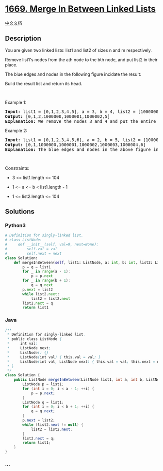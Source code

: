 * [[https://leetcode.com/problems/merge-in-between-linked-lists][1669.
Merge In Between Linked Lists]]
  :PROPERTIES:
  :CUSTOM_ID: merge-in-between-linked-lists
  :END:
[[./solution/1600-1699/1669.Merge In Between Linked Lists/README.org][中文文档]]

** Description
   :PROPERTIES:
   :CUSTOM_ID: description
   :END:

#+begin_html
  <p>
#+end_html

You are given two linked lists: list1 and list2 of sizes n and m
respectively.

#+begin_html
  </p>
#+end_html

#+begin_html
  <p>
#+end_html

Remove list1's nodes from the ath node to the bth node, and put list2 in
their place.

#+begin_html
  </p>
#+end_html

#+begin_html
  <p>
#+end_html

The blue edges and nodes in the following figure incidate the result:

#+begin_html
  </p>
#+end_html

#+begin_html
  <p>
#+end_html

Build the result list and return its head.

#+begin_html
  </p>
#+end_html

#+begin_html
  <p>
#+end_html

 

#+begin_html
  </p>
#+end_html

#+begin_html
  <p>
#+end_html

Example 1:

#+begin_html
  </p>
#+end_html

#+begin_html
  <pre>
  <strong>Input:</strong> list1 = [0,1,2,3,4,5], a = 3, b = 4, list2 = [1000000,1000001,1000002]
  <strong>Output:</strong> [0,1,2,1000000,1000001,1000002,5]
  <strong>Explanation:</strong> We remove the nodes 3 and 4 and put the entire list2 in their place. The blue edges and nodes in the above figure indicate the result.
  </pre>
#+end_html

#+begin_html
  <p>
#+end_html

Example 2:

#+begin_html
  </p>
#+end_html

#+begin_html
  <pre>
  <strong>Input:</strong> list1 = [0,1,2,3,4,5,6], a = 2, b = 5, list2 = [1000000,1000001,1000002,1000003,1000004]
  <strong>Output:</strong> [0,1,1000000,1000001,1000002,1000003,1000004,6]
  <strong>Explanation:</strong> The blue edges and nodes in the above figure indicate the result.
  </pre>
#+end_html

#+begin_html
  <p>
#+end_html

 

#+begin_html
  </p>
#+end_html

#+begin_html
  <p>
#+end_html

Constraints:

#+begin_html
  </p>
#+end_html

#+begin_html
  <ul>
#+end_html

#+begin_html
  <li>
#+end_html

3 <= list1.length <= 104

#+begin_html
  </li>
#+end_html

#+begin_html
  <li>
#+end_html

1 <= a <= b < list1.length - 1

#+begin_html
  </li>
#+end_html

#+begin_html
  <li>
#+end_html

1 <= list2.length <= 104

#+begin_html
  </li>
#+end_html

#+begin_html
  </ul>
#+end_html

** Solutions
   :PROPERTIES:
   :CUSTOM_ID: solutions
   :END:

#+begin_html
  <!-- tabs:start -->
#+end_html

*** *Python3*
    :PROPERTIES:
    :CUSTOM_ID: python3
    :END:
#+begin_src python
  # Definition for singly-linked list.
  # class ListNode:
  #     def __init__(self, val=0, next=None):
  #         self.val = val
  #         self.next = next
  class Solution:
      def mergeInBetween(self, list1: ListNode, a: int, b: int, list2: ListNode) -> ListNode:
          p = q = list1
          for _ in range(a - 1):
              p = p.next
          for _ in range(b + 1):
              q = q.next
          p.next = list2
          while list2.next:
              list2 = list2.next
          list2.next = q
          return list1
#+end_src

*** *Java*
    :PROPERTIES:
    :CUSTOM_ID: java
    :END:
#+begin_src java
  /**
   * Definition for singly-linked list.
   * public class ListNode {
   *     int val;
   *     ListNode next;
   *     ListNode() {}
   *     ListNode(int val) { this.val = val; }
   *     ListNode(int val, ListNode next) { this.val = val; this.next = next; }
   * }
   */
  class Solution {
      public ListNode mergeInBetween(ListNode list1, int a, int b, ListNode list2) {
          ListNode p = list1;
          for (int i = 0; i < a - 1; ++i) {
              p = p.next;
          }
          ListNode q = list1;
          for (int i = 0; i < b + 1; ++i) {
              q = q.next;
          }
          p.next = list2;
          while (list2.next != null) {
              list2 = list2.next;
          }
          list2.next = q;
          return list1;
      }
  }
#+end_src

*** *...*
    :PROPERTIES:
    :CUSTOM_ID: section
    :END:
#+begin_example
#+end_example

#+begin_html
  <!-- tabs:end -->
#+end_html

